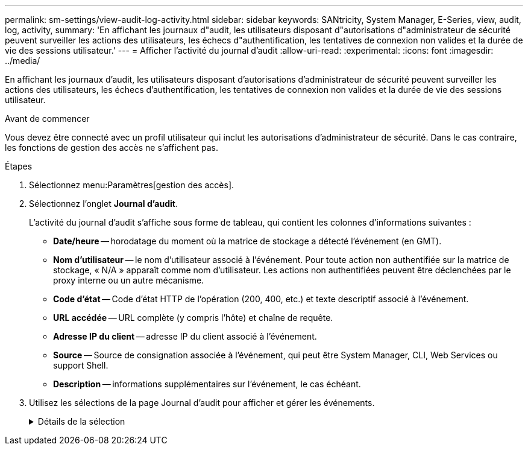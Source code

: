 ---
permalink: sm-settings/view-audit-log-activity.html 
sidebar: sidebar 
keywords: SANtricity, System Manager, E-Series, view, audit, log, activity, 
summary: 'En affichant les journaux d"audit, les utilisateurs disposant d"autorisations d"administrateur de sécurité peuvent surveiller les actions des utilisateurs, les échecs d"authentification, les tentatives de connexion non valides et la durée de vie des sessions utilisateur.' 
---
= Afficher l'activité du journal d'audit
:allow-uri-read: 
:experimental: 
:icons: font
:imagesdir: ../media/


[role="lead"]
En affichant les journaux d'audit, les utilisateurs disposant d'autorisations d'administrateur de sécurité peuvent surveiller les actions des utilisateurs, les échecs d'authentification, les tentatives de connexion non valides et la durée de vie des sessions utilisateur.

.Avant de commencer
Vous devez être connecté avec un profil utilisateur qui inclut les autorisations d'administrateur de sécurité. Dans le cas contraire, les fonctions de gestion des accès ne s'affichent pas.

.Étapes
. Sélectionnez menu:Paramètres[gestion des accès].
. Sélectionnez l'onglet **Journal d'audit**.
+
L'activité du journal d'audit s'affiche sous forme de tableau, qui contient les colonnes d'informations suivantes :

+
** *Date/heure* -- horodatage du moment où la matrice de stockage a détecté l'événement (en GMT).
** *Nom d'utilisateur* -- le nom d'utilisateur associé à l'événement. Pour toute action non authentifiée sur la matrice de stockage, « N/A » apparaît comme nom d'utilisateur. Les actions non authentifiées peuvent être déclenchées par le proxy interne ou un autre mécanisme.
** *Code d'état* -- Code d'état HTTP de l'opération (200, 400, etc.) et texte descriptif associé à l'événement.
** *URL accédée* -- URL complète (y compris l'hôte) et chaîne de requête.
** *Adresse IP du client* -- adresse IP du client associé à l'événement.
** *Source* -- Source de consignation associée à l'événement, qui peut être System Manager, CLI, Web Services ou support Shell.
** *Description* -- informations supplémentaires sur l'événement, le cas échéant.


. Utilisez les sélections de la page Journal d'audit pour afficher et gérer les événements.
+
.Détails de la sélection
[%collapsible]
====
[cols="25h,~"]
|===
| Sélection | Description 


 a| 
Afficher les événements du...
 a| 
Événements de limite indiqués par plage de dates (24 dernières heures, 7 derniers jours, 30 derniers jours ou une plage de dates personnalisée).



 a| 
Filtre
 a| 
Limiter les événements indiqués par les caractères saisis dans le champ. Utilisez des guillemets ("") pour une correspondance exacte de mot, entrez `OR` pour retourner un ou plusieurs mots ou entrez un tiret ( -- ) pour omettre des mots.



 a| 
Actualisez
 a| 
Sélectionnez *Actualiser* pour mettre à jour la page avec les événements les plus courants.



 a| 
Afficher/modifier les paramètres
 a| 
Sélectionnez *Afficher/Modifier les paramètres* pour ouvrir une boîte de dialogue qui vous permet de spécifier une stratégie de journalisation complète et le niveau d'actions à enregistrer.



 a| 
Supprimer des événements
 a| 
Sélectionnez *Supprimer* pour ouvrir une boîte de dialogue qui vous permet de supprimer d'anciens événements de la page.



 a| 
Afficher/masquer les colonnes
 a| 
Cliquez sur l'icône de colonne *Afficher/Masquer* image:../media/sam-1140-ss-access-columns.gif[""]pour sélectionner d'autres colonnes à afficher dans le tableau. Les colonnes supplémentaires incluent :

** *Méthode* -- la méthode HTTP (PAR exemple, POST, GET, DELETE, etc.).
** *Commande CLI exécutée* -- la commande CLI (grammaire) exécutée pour les requêtes Secure CLI.
** *CLI Return Status* -- Un code d'état CLI ou une demande de fichiers d'entrée du client.
** *Symbole procédure* -- la procédure de symbole exécutée.
** *Type d'événement SSH* -- Type d'événements Secure Shell (SSH), tels que login, logout et login_fail.
** *SSH session PID* -- Numéro d'ID de processus de la session SSH.
** *Durée(s) de session SSH* -- nombre de secondes pendant lesquelles l'utilisateur a été connecté.
** *Type d'authentification* -- les types peuvent inclure l'utilisateur local, LDAP, SAML et le jeton d'accès.
** *ID d'authentification* -- ID de la session authentifiée.




 a| 
Activer/désactiver les filtres de colonne
 a| 
Cliquez sur l'icône *Toggle* image:../media/sam-1140-ss-access-toggle.gif[""]pour ouvrir les champs de filtrage pour chaque colonne. Entrez des caractères dans un champ de colonne pour limiter les événements affichés par ces caractères. Cliquez à nouveau sur l'icône pour fermer les champs de filtrage.



 a| 
Annuler les modifications
 a| 
Cliquez sur l'icône *Annuler* image:../media/sam-1140-ss-access-undo.gif[""]pour rétablir la configuration par défaut de la table.



 a| 
Exporter
 a| 
Cliquez sur *Exporter* pour enregistrer les données de la table dans un fichier CSV (valeurs séparées par des virgules).

|===
====

